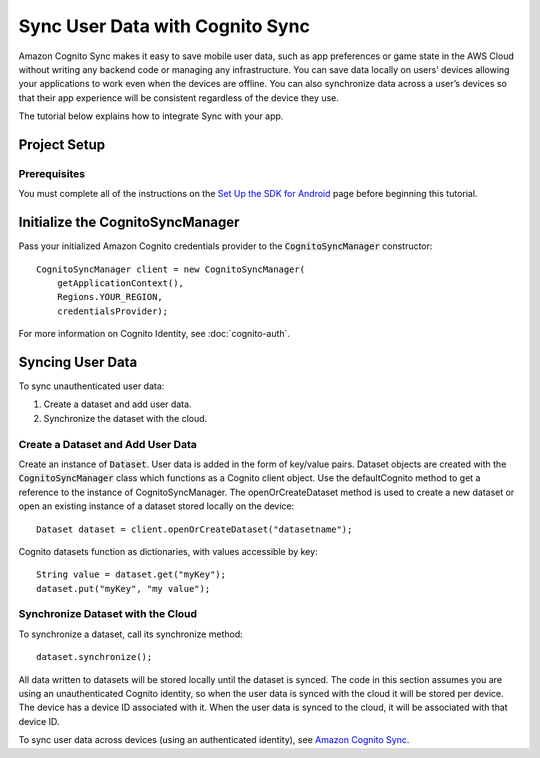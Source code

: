 .. Copyright 2010-2016 Amazon.com, Inc. or its affiliates. All Rights Reserved.

   This work is licensed under a Creative Commons Attribution-NonCommercial-ShareAlike 4.0
   International License (the "License"). You may not use this file except in compliance with the
   License. A copy of the License is located at http://creativecommons.org/licenses/by-nc-sa/4.0/.

   This file is distributed on an "AS IS" BASIS, WITHOUT WARRANTIES OR CONDITIONS OF ANY KIND,
   either express or implied. See the License for the specific language governing permissions and
   limitations under the License.

.. highlight:: java

Sync User Data with Cognito Sync
================================

Amazon Cognito Sync makes it easy to save mobile user data, such as app preferences or game state in the AWS Cloud without writing any backend code or managing any infrastructure. You can save data locally on users’ devices allowing your applications to work even when the devices are offline. You can also synchronize data across a user’s devices so that their app experience will be consistent regardless of the device they use.

The tutorial below explains how to integrate Sync with your app.

Project Setup
-------------

Prerequisites
~~~~~~~~~~~~~

You must complete all of the instructions on the `Set Up the SDK for Android <http://docs.aws.amazon.com/mobile/sdkforandroid/developerguide/setup.html>`_ page before beginning this tutorial.

Initialize the CognitoSyncManager
---------------------------------
Pass your initialized Amazon Cognito credentials provider to the :code:`CognitoSyncManager` constructor:
::

  CognitoSyncManager client = new CognitoSyncManager(
      getApplicationContext(),
      Regions.YOUR_REGION,
      credentialsProvider);

For more information on Cognito Identity, see :doc:`cognito-auth`.

Syncing User Data
-----------------
To sync unauthenticated user data:

#. Create a dataset and add user data.
#. Synchronize the dataset with the cloud.

Create a Dataset and Add User Data
~~~~~~~~~~~~~~~~~~~~~~~~~~~~~~~~~~
Create an instance of :code:`Dataset`. User data is added in the form of key/value pairs. Dataset objects are created with the :code:`CognitoSyncManager` class which functions as a Cognito client object. Use the defaultCognito method to get a reference to the instance of CognitoSyncManager. The openOrCreateDataset method is used to create a new dataset or open an existing instance of a dataset stored locally on the device:
::

  Dataset dataset = client.openOrCreateDataset("datasetname");

Cognito datasets function as dictionaries, with values accessible by key:
::

  String value = dataset.get("myKey");
  dataset.put("myKey", "my value");

Synchronize Dataset with the Cloud
~~~~~~~~~~~~~~~~~~~~~~~~~~~~~~~~~~

To synchronize a dataset, call its synchronize method:
::

  dataset.synchronize();

All data written to datasets will be stored locally until the dataset is synced. The code in this section assumes you are using an unauthenticated Cognito identity, so when the user data is synced with the cloud it will be stored per device. The device has a device ID associated with it. When the user data is synced to the cloud, it will be associated with that device ID.

To sync user data across devices (using an authenticated identity), see `Amazon Cognito Sync <http://docs.aws.amazon.com/cognito/devguide/sync/>`_.

.. _Cognito Console: https://console.aws.amazon.com/cognito
